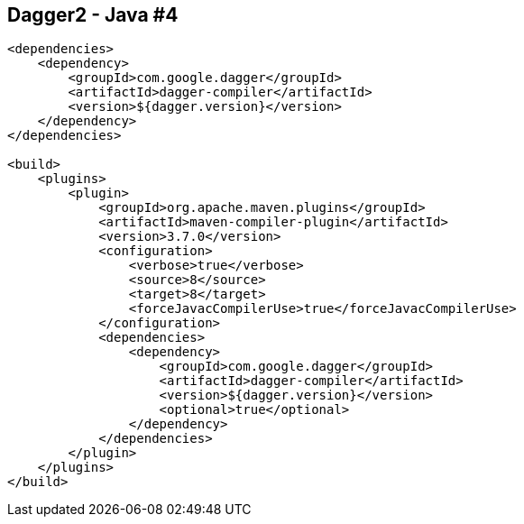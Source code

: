 ++++
<section>
<h2><span class="component">Dagger2</span> - Java #4</h2>
++++

[source,xml]
----
<dependencies>
    <dependency>
        <groupId>com.google.dagger</groupId>
        <artifactId>dagger-compiler</artifactId>
        <version>${dagger.version}</version>
    </dependency>
</dependencies>

<build>
    <plugins>
        <plugin>
            <groupId>org.apache.maven.plugins</groupId>
            <artifactId>maven-compiler-plugin</artifactId>
            <version>3.7.0</version>
            <configuration>
                <verbose>true</verbose>
                <source>8</source>
                <target>8</target>
                <forceJavacCompilerUse>true</forceJavacCompilerUse>
            </configuration>
            <dependencies>
                <dependency>
                    <groupId>com.google.dagger</groupId>
                    <artifactId>dagger-compiler</artifactId>
                    <version>${dagger.version}</version>
                    <optional>true</optional>
                </dependency>
            </dependencies>
        </plugin>
    </plugins>
</build>
----

++++
</section>
++++

